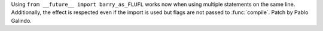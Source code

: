 Using ``from __future__ import barry_as_FLUFL`` works now when using
multiple statements on the same line. Additionally, the effect is respected
even if the import is used but flags are not passed to
:func:`compile`. Patch by Pablo Galindo.
